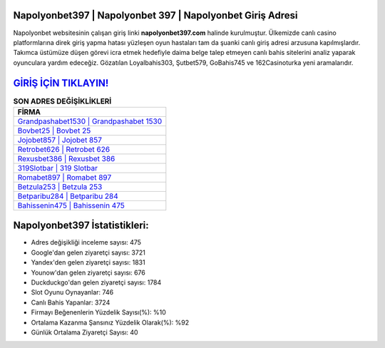 ﻿Napolyonbet397 | Napolyonbet 397 | Napolyonbet Giriş Adresi
===================================

.. image:: images/napolyonbet-giris.jpg
   :width: 600
   
Napolyonbet websitesinin çalışan giriş linki **napolyonbet397.com** halinde kurulmuştur. Ülkemizde canlı casino platformlarına direk giriş yapma hatası yüzleşen oyun hastaları tam da şuanki canlı giriş adresi arzusuna kapılmışlardır. Takımca üstümüze düşen görevi icra etmek hedefiyle daima belge talep etmeyen canlı bahis sitelerini analiz yaparak oyunculara yardım edeceğiz. Gözatılan Loyalbahis303, Şutbet579, GoBahis745 ve 162Casinoturka yeni aramalarıdır.

`GİRİŞ İÇİN TIKLAYIN! <https://uclck.me/gonow>`_
==============

.. list-table:: **SON ADRES DEĞİŞİKLİKLERİ**
   :widths: 100
   :header-rows: 1

   * - FİRMA
   * - `Grandpashabet1530 | Grandpashabet 1530 <grandpashabet1530-grandpashabet-1530-grandpashabet-giris-adresi.html>`_
   * - `Bovbet25 | Bovbet 25 <bovbet25-bovbet-25-bovbet-giris-adresi.html>`_
   * - `Jojobet857 | Jojobet 857 <jojobet857-jojobet-857-jojobet-giris-adresi.html>`_	 
   * - `Retrobet626 | Retrobet 626 <retrobet626-retrobet-626-retrobet-giris-adresi.html>`_	 
   * - `Rexusbet386 | Rexusbet 386 <rexusbet386-rexusbet-386-rexusbet-giris-adresi.html>`_ 
   * - `319Slotbar | 319 Slotbar <319slotbar-319-slotbar-slotbar-giris-adresi.html>`_
   * - `Romabet897 | Romabet 897 <romabet897-romabet-897-romabet-giris-adresi.html>`_	 
   * - `Betzula253 | Betzula 253 <betzula253-betzula-253-betzula-giris-adresi.html>`_
   * - `Betparibu284 | Betparibu 284 <betparibu284-betparibu-284-betparibu-giris-adresi.html>`_
   * - `Bahissenin475 | Bahissenin 475 <bahissenin475-bahissenin-475-bahissenin-giris-adresi.html>`_
	 
Napolyonbet397 İstatistikleri:
===================================	 
* Adres değişikliği inceleme sayısı: 475
* Google'dan gelen ziyaretçi sayısı: 3721
* Yandex'den gelen ziyaretçi sayısı: 1831
* Younow'dan gelen ziyaretçi sayısı: 676
* Duckduckgo'dan gelen ziyaretçi sayısı: 1784
* Slot Oyunu Oynayanlar: 746
* Canlı Bahis Yapanlar: 3724
* Firmayı Beğenenlerin Yüzdelik Sayısı(%): %10
* Ortalama Kazanma Şansınız Yüzdelik Olarak(%): %92
* Günlük Ortalama Ziyaretçi Sayısı: 40
